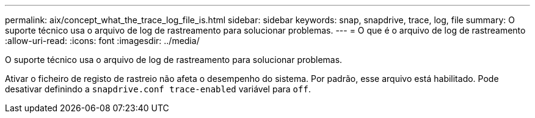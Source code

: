 ---
permalink: aix/concept_what_the_trace_log_file_is.html 
sidebar: sidebar 
keywords: snap, snapdrive, trace, log, file 
summary: O suporte técnico usa o arquivo de log de rastreamento para solucionar problemas. 
---
= O que é o arquivo de log de rastreamento
:allow-uri-read: 
:icons: font
:imagesdir: ../media/


[role="lead"]
O suporte técnico usa o arquivo de log de rastreamento para solucionar problemas.

Ativar o ficheiro de registo de rastreio não afeta o desempenho do sistema. Por padrão, esse arquivo está habilitado. Pode desativar definindo a `snapdrive.conf trace-enabled` variável para `off`.
